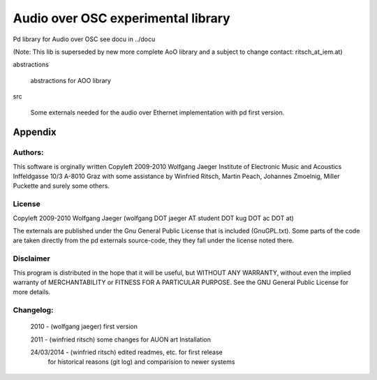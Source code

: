  
Audio over OSC experimental library
===================================

Pd library for Audio over OSC see docu in ../docu

(Note: This lib is superseded by new more complete AoO library and a subject to change
contact: ritsch_at_iem.at)

abstractions

 abstractions for AOO library

src

 Some externals needed for the audio over Ethernet implementation with pd first version.


Appendix
--------

Authors:
........

This software is orginally written
Copyleft 2009-2010 Wolfgang Jaeger
Institute of Electronic Music and Acoustics
Inffeldgasse 10/3
A-8010 Graz
with some assistance by Winfried Ritsch, Martin Peach, Johannes Zmoelnig, 
Miller Puckette and surely some others.

License
.......

Copyleft 2009-2010 Wolfgang Jaeger (wolfgang DOT jaeger AT student DOT kug DOT ac DOT at)

The externals are published under the Gnu General Public License that 
is included (GnuGPL.txt). Some parts of the code are taken directly 
from the pd externals source-code, they they fall under the license
noted there.

Disclaimer
..........

This program is distributed in the hope that it will be useful,
but WITHOUT ANY WARRANTY, without even the implied warranty of
MERCHANTABILITY or FITNESS FOR A PARTICULAR PURPOSE. See the
GNU General Public License for more details.


Changelog:
..........

 2010 - (wolfgang jaeger) first version 

 2011 - (winfried ritsch) some changes for AUON art Installation

 24/03/2014 - (winfried ritsch) edited readmes, etc. for first release 
              for historical reasons (git log) and comparision to newer systems 
